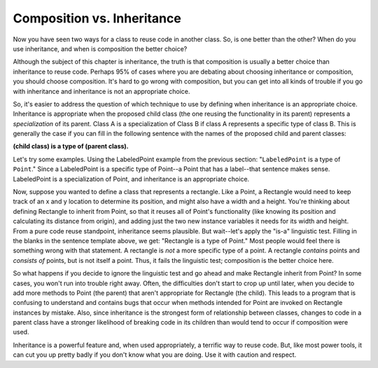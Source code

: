 Composition vs. Inheritance
---------------------------

Now you have seen two ways for a class to reuse code in another class. So,
is one better than the other? When do you use inheritance, and when is 
composition the better choice?

Although the subject of this chapter is inheritance, the truth is that 
composition is usually a better choice than inheritance to reuse code.
Perhaps 95% of cases where you are debating about choosing inheritance or
composition, you should choose composition. It's hard to go wrong with
composition, but you can get into all kinds of trouble if you go with
inheritance and inheritance is not an appropriate choice. 

So, it's easier to address the question of which technique to use by
defining when inheritance is an appropriate choice.
Inheritance is appropriate when the proposed child class (the one reusing
the functionality in its parent) represents a *specialization* of its parent.
Class A is a specialization of Class B if class A represents a specific type of 
class B. This is generally the case if you can fill in the following sentence
with the names of the proposed child and parent classes: 

**(child class) is a type of (parent class).**

Let's try some examples. Using the LabeledPoint example from the previous
section: "``LabeledPoint`` is a type of ``Point``." Since a 
LabeledPoint is a specific type of Point--a Point that has a label--that 
sentence makes sense. LabeledPoint is a specialization of Point, and 
inheritance is an appropriate choice.

Now, suppose you wanted to define a class that represents a rectangle. 
Like a Point, a Rectangle would need to keep track of an x and y location
to determine its position, and might also have a width and a height.
You're thinking about defining Rectangle to inherit from Point, so that it
reuses all of Point's functionality (like knowing its position and calculating its
distance from origin), and adding just the two new instance variables it
needs for its width and height. From a pure code reuse standpoint, 
inheritance seems plausible. But wait--let's apply the "is-a" linguistic test.
Filling in the blanks in the sentence template above, we get: "Rectangle
is a type of Point." Most people would feel there is something wrong with
that statement. A rectangle is *not* a more specific type of a point.
A rectangle *contains* points and *consists of* points, but is not itself
a point. Thus, it fails the linguistic test; composition is the better
choice here.

So what happens if you decide to ignore the linguistic test and go ahead 
and make Rectangle inherit from Point? In some cases, you won't run into
trouble right away. Often, the difficulties don't start to crop up until
later, when you decide to add more methods to Point (the parent) that 
aren't appropriate for Rectangle (the child). This leads to a program
that is confusing to understand and contains bugs that occur when
methods intended for Point are invoked on Rectangle instances by 
mistake. Also, since inheritance is the strongest form of relationship
between classes, changes to code in a parent class have a stronger
likelihood of breaking code in its children than would tend to occur
if composition were used.

Inheritance is a powerful feature and, when used appropriately, a 
terrific way to reuse code. But, like most power tools, it can cut
you up pretty badly if you don't know what you are doing. 
Use it with caution and respect.


